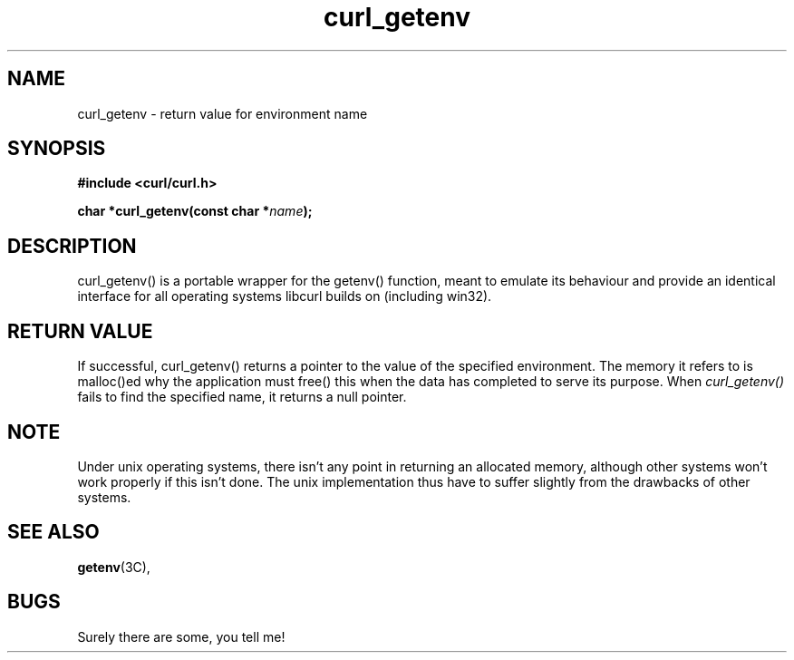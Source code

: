 .\" You can view this file with:
.\" nroff -man [file]
.\" $Id: curl_getenv.3,v 1.6 2001-08-15 18:34:25 bagder Exp $
.\"
.TH curl_getenv 3 "15 August 2001" "libcurl 7.8.1" "libcurl Manual"
.SH NAME
curl_getenv - return value for environment name
.SH SYNOPSIS
.B #include <curl/curl.h>
.sp
.BI "char *curl_getenv(const char *" name ");
.ad
.SH DESCRIPTION
curl_getenv() is a portable wrapper for the getenv() function, meant to
emulate its behaviour and provide an identical interface for all operating
systems libcurl builds on (including win32).
.SH RETURN VALUE
If successful, curl_getenv() returns a pointer to the value of the specified
environment. The memory it refers to is malloc()ed why the application must
free() this when the data has completed to serve its purpose. When
.I curl_getenv()
fails to find the specified name, it returns a null pointer.
.SH NOTE
Under unix operating systems, there isn't any point in returning an allocated
memory, although other systems won't work properly if this isn't done. The
unix implementation thus have to suffer slightly from the drawbacks of other
systems.
.SH "SEE ALSO"
.BR getenv "(3C), "
.SH BUGS
Surely there are some, you tell me!

